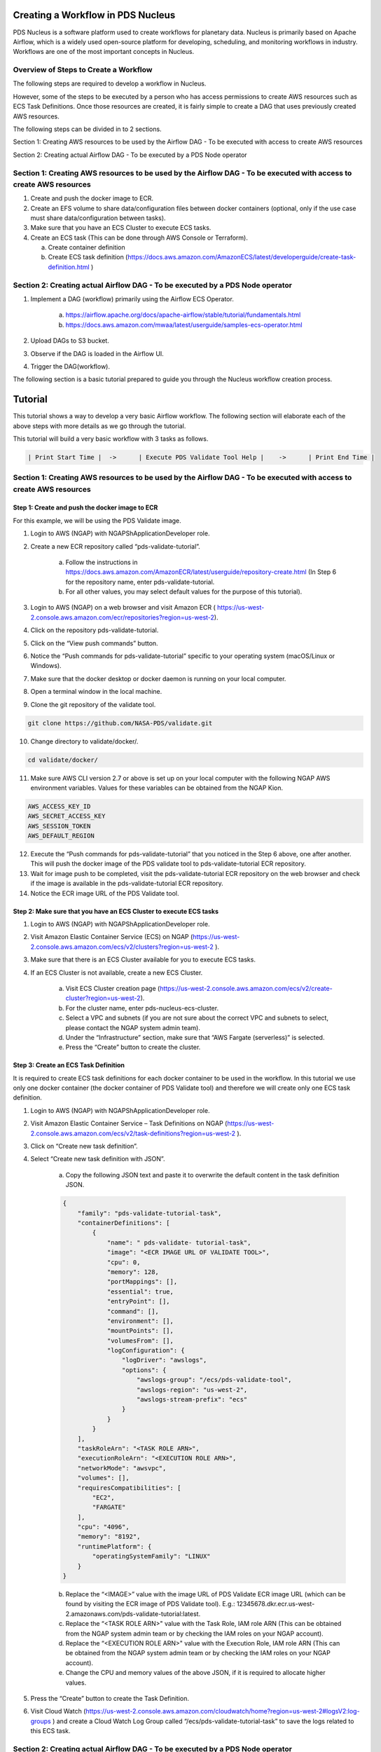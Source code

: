============================================
Creating a Workflow in PDS Nucleus
============================================

PDS Nucleus is a software platform used to create workflows for planetary data. Nucleus is primarily based on Apache Airflow, which is a widely used open-source platform for developing, scheduling, and monitoring workflows in industry. Workflows are one of the most important concepts in Nucleus.

--------------------------------------
Overview of Steps to Create a Workflow
--------------------------------------

The following steps are required to develop a workflow in Nucleus.

However, some of the steps to be executed by a person who has access permissions to create AWS
resources such as ECS Task Definitions. Once those resources are created, it is fairly simple to
create a DAG that uses previously created AWS resources.

The following steps can be divided in to 2 sections.

Section 1: Creating AWS resources to be used by the Airflow DAG - To be executed with access to create AWS resources

Section 2: Creating actual Airflow DAG - To be executed by a PDS Node operator

---------------------------------------------------------------------------------------------------------------------
Section 1: Creating AWS resources to be used by the Airflow DAG - To be executed with access to create AWS resources
---------------------------------------------------------------------------------------------------------------------
1)  Create and push the docker image to ECR.

2)  Create an EFS volume to share data/configuration files between docker containers (optional, only if the use case must share data/configuration between tasks).

3)  Make sure that you have an ECS Cluster to execute ECS tasks.

4)  Create an ECS task (This can be done through AWS Console or Terraform).

    a. Create container definition
    b. Create ECS task definition (https://docs.aws.amazon.com/AmazonECS/latest/developerguide/create-task-definition.html )

---------------------------------------------------------------------------------------------------------------------
Section 2: Creating actual Airflow DAG  - To be executed by a PDS Node operator
---------------------------------------------------------------------------------------------------------------------

1) Implement a DAG (workflow) primarily using the Airflow ECS Operator.

    a. https://airflow.apache.org/docs/apache-airflow/stable/tutorial/fundamentals.html
    b. https://docs.aws.amazon.com/mwaa/latest/userguide/samples-ecs-operator.html

2)  Upload DAGs to S3 bucket.

3) Observe if the DAG is loaded in the Airflow UI.

4) Trigger the DAG(workflow).


The following section is a basic tutorial prepared to guide you through the Nucleus workflow creation process.

========
Tutorial
========

This tutorial shows a way to develop a very basic Airflow workflow. The following section will elaborate each of the above steps with more details as we go through the tutorial.

This tutorial will build a very basic workflow with 3 tasks as follows.

.. code-block::

    | Print Start Time |  ->	  | Execute PDS Validate Tool Help |    ->      | Print End Time |


----------------------------------------------------------------------------------------------------------------------
Section 1: Creating AWS resources to be used by the Airflow DAG - To be executed with access to create AWS resources
----------------------------------------------------------------------------------------------------------------------

Step 1: Create and push the docker image to ECR
===============================================

For this example, we will be using the PDS Validate image.


1. Login to AWS (NGAP) with  NGAPShApplicationDeveloper role.

2. Create a new ECR repository called “pds-validate-tutorial”.

    a. Follow the instructions in https://docs.aws.amazon.com/AmazonECR/latest/userguide/repository-create.html (In Step 6 for the repository name, enter pds-validate-tutorial.
    b. For all other values, you may select default values for the purpose of this tutorial).

3. Login to AWS (NGAP) on a web browser and visit Amazon ECR ( https://us-west-2.console.aws.amazon.com/ecr/repositories?region=us-west-2).

4. Click on the repository pds-validate-tutorial.

5. Click on the “View push commands” button.

6. Notice the “Push commands for pds-validate-tutorial” specific to your operating system (macOS/Linux or Windows).

7. Make sure that the docker desktop or docker daemon is running on your local computer.

8. Open a terminal window in the local machine.

9. Clone the git repository of the validate tool.

.. code-block::

    git clone https://github.com/NASA-PDS/validate.git

10.  Change directory to validate/docker/.

.. code-block::

    cd validate/docker/

11.  Make sure AWS CLI version 2.7 or above is set up on your local computer with the following NGAP AWS environment variables. Values for these variables can be obtained from the NGAP Kion.

.. code-block::

    AWS_ACCESS_KEY_ID
    AWS_SECRET_ACCESS_KEY
    AWS_SESSION_TOKEN
    AWS_DEFAULT_REGION

12.  Execute the “Push commands for pds-validate-tutorial” that you noticed in the Step 6 above, one after another. This will push the docker image of the PDS validate tool to pds-validate-tutorial ECR repository.

13.  Wait for image push to be completed, visit the pds-validate-tutorial ECR repository on the web browser and check if the image is available in the pds-validate-tutorial ECR repository.

14.  Notice the ECR image URL of the PDS Validate tool.


Step 2: Make sure that you have an ECS Cluster to execute ECS tasks
===================================================================

1. Login to AWS (NGAP) with  NGAPShApplicationDeveloper role.

2. Visit Amazon Elastic Container Service (ECS) on NGAP (https://us-west-2.console.aws.amazon.com/ecs/v2/clusters?region=us-west-2 ).

3. Make sure that there is an ECS Cluster available for you to execute ECS tasks.

4. If an ECS Cluster is not available, create a new ECS Cluster.

    a) Visit ECS Cluster creation page (https://us-west-2.console.aws.amazon.com/ecs/v2/create-cluster?region=us-west-2).

    b) For the cluster name, enter pds-nucleus-ecs-cluster.

    c) Select a VPC and subnets (if you are not sure about the correct VPC and subnets to select, please contact the NGAP system admin team).

    d) Under the “Infrastructure” section, make sure that “AWS Fargate (serverless)” is selected.

    e) Press the “Create” button to create the cluster.


Step 3: Create an ECS Task Definition
=====================================

It is required to create ECS task definitions for each docker container to be used in the workflow. In this tutorial we use only one docker container (the docker container of PDS Validate tool) and therefore we will create only one ECS task definition.

1. Login to AWS (NGAP) with  NGAPShApplicationDeveloper role.

2. Visit Amazon Elastic Container Service – Task Definitions on NGAP (https://us-west-2.console.aws.amazon.com/ecs/v2/task-definitions?region=us-west-2 ).

3. Click on “Create new task definition”.

4. Select “Create new task definition with JSON”.

        a. Copy the following JSON text and paste it to overwrite the default content in the task definition JSON.



        .. code-block:: json

            {
                "family": "pds-validate-tutorial-task",
                "containerDefinitions": [
                    {
                        "name": " pds-validate- tutorial-task",
                        "image": "<ECR IMAGE URL OF VALIDATE TOOL>",
                        "cpu": 0,
                        "memory": 128,
                        "portMappings": [],
                        "essential": true,
                        "entryPoint": [],
                        "command": [],
                        "environment": [],
                        "mountPoints": [],
                        "volumesFrom": [],
                        "logConfiguration": {
                            "logDriver": "awslogs",
                            "options": {
                                "awslogs-group": "/ecs/pds-validate-tool",
                                "awslogs-region": "us-west-2",
                                "awslogs-stream-prefix": "ecs"
                            }
                        }
                    }
                ],
                "taskRoleArn": "<TASK ROLE ARN>",
                "executionRoleArn": "<EXECUTION ROLE ARN>",
                "networkMode": "awsvpc",
                "volumes": [],
                "requiresCompatibilities": [
                    "EC2",
                    "FARGATE"
                ],
                "cpu": "4096",
                "memory": "8192",
                "runtimePlatform": {
                    "operatingSystemFamily": "LINUX"
                }
            }



        b. Replace the “<IMAGE>” value with the image URL of PDS Validate ECR image URL (which can be found by visiting the ECR image of PDS Validate tool). E.g.: 12345678.dkr.ecr.us-west-2.amazonaws.com/pds-validate-tutorial:latest.

        c.  Replace the “<TASK ROLE ARN>" value with the Task Role, IAM role ARN (This can be obtained from the NGAP system admin team or by checking the IAM roles on your NGAP account).

        d. Replace the “<EXECUTION ROLE ARN>" value with the Execution Role, IAM role ARN (This can be obtained from the NGAP system admin team or by checking the IAM roles on your NGAP account).

        e. Change the CPU and memory values of the above JSON, if it is required to allocate higher values.


5. Press the “Create” button to create the Task Definition.

6. Visit Cloud Watch (https://us-west-2.console.aws.amazon.com/cloudwatch/home?region=us-west-2#logsV2:log-groups ) and create a Cloud Watch Log Group called “/ecs/pds-validate-tutorial-task” to save the logs related to this ECS task.


---------------------------------------------------------------------------------------------------------------------
Section 2: Creating actual Airflow DAG  - To be executed by a PDS Node operator
---------------------------------------------------------------------------------------------------------------------

Step 1: Implement DAG with Airflow ECS Operator
================================================

In Airflow, a DAG (Directed Acyclic Graph) is a collection of tasks that you want to execute, organized in a way that reflects their relationships and dependencies. A DAG is defined in a Python script, which represents the DAGs structure (tasks and their dependencies) as code.

The following Airflow document explains the basic concepts such as DAGs.
https://airflow.apache.org/docs/apache-airflow/1.10.10/concepts.html#

While DAGs describe how to run a workflow, Operators determine what gets done by a task.

Some of the common operators are:

BashOperator - executes a bash command
PythonOperator - calls an arbitrary Python function
EmailOperator - sends an email
SimpleHttpOperator - sends an HTTP request
ECSOperator - runs a task defined in AWS ECS (runs a docker container on an ECS Cluster)

Since most of the PDS components can be executed as a docker container (which is defined as an ECS task), we can use the ECSOperator to execute tasks.
For example:

The validate tool can be represented as a task in an Airflow Dag as follows. Note that the name of the ECS task definition to be executed (pds-validate-tutorial-task) is given as the value for task_definition.


.. code-block::

       # PDS Validate Tool
       pds_validate = ECSOperator(
           task_id="Validate_Task",
           dag=dag,
           cluster=ECS_CLUSTER_NAME,
           task_definition="pds-validate-tutorial-task",
           launch_type=ECS_LAUNCH_TYPE,
           network_configuration={
               "awsvpcConfiguration": {
                   "securityGroups": ECS_SECURITY_GROUPS,
                   "subnets": ECS_SUBNETS,
               },
           },
           overrides={
               "containerOverrides": [],
           },
           awslogs_group=ECS_AWS_LOGS_GROUP,
           awslogs_stream_prefix="ecs/pds-validate-tutorial-task"
       )


In addition, the following values should be set in the above JSON:

    **cluster:** The ECS cluster created/checked in the previous steps of the tutorial.

    **securityGroups:** A comma separated list of security groups. These are the same security groups used by the Managed Workflows for Apache Airflow (MWAA). It is possible to check this security group by visiting the https://us-west-2.console.aws.amazon.com/mwaa/home?region=us-west-2#environments/PDS-Nucleus-Airflow-Env and checking for VPC security group(s).

    **subnets:** A comma separated list of subnets. These are the same subnets used by the Managed Workflows for Apache Airflow (MWAA). It is possible to check this security group by visiting the https://us-west-2.console.aws.amazon.com/mwaa/home?region=us-west-2#environments/PDS-Nucleus-Airflow-Env and checking for Subnets.

    **awslogs_stream_prefix:** Any prefix that can be used to identify AWS logs for this ECS Task.

Also, the Airflow BashOperator can be used to print the start date and end date as follows.

.. code-block::

      # Print start date
       print_start_date = BashOperator(
           task_id='Print_Start_Date',
           bash_command='date',
           trigger_rule=TriggerRule.ALL_DONE
       )



Finally, the flow of tasks can be represented as follows.

.. code-block::

   # Workflow
   print_start_date >> pds_validate >> print_end_date



The above example is a very simple workflow. It is possible to define parallel paths in the workflows as follows.

.. code-block::

    # Parallel Paths in the Workflow
	Task_a >> Task_b >> Task_c >> Task_d >> Task_e
	Task_b >> Task_f >> Task_d


Read more about creating DAGs in following links:

a) https://airflow.apache.org/docs/apache-airflow/stable/tutorial/fundamentals.html

b) https://docs.aws.amazon.com/mwaa/latest/userguide/samples-ecs-operator.html


The completed DAG should look as follows. Save this DAG in a python file called pds-validate-tutorial.py.


.. code-block::

    # PDS Nucleus Tutorial Use Case DAG

    from airflow import DAG
    from airflow.operators.bash import BashOperator
    from airflow.providers.amazon.aws.operators.ecs import ECSOperator
    from airflow.utils.dates import days_ago
    from airflow.utils.trigger_rule import TriggerRule


    # ECS configurations
    ECS_CLUSTER_NAME = "pds-nucleus-ecc-tf"
    ECS_LAUNCH_TYPE = "FARGATE"
    ECS_SUBNETS = [<COMMA SEPERATED LIST OF SUBNET IDs>]
    ECS_SECURITY_GROUPS = [<COMMA SEPERATED LIST OF SECURITY GROUPS>]
    ECS_AWS_LOGS_GROUP = "/ecs/pds-airflow-ecs-tf"


    with DAG(
           dag_id="Nucleus_Tutorial",
           schedule_interval=None,
           catchup=False,
           start_date=days_ago(1)
    ) as dag:


       # Print start date
       print_start_date = BashOperator(
           task_id='Print_Start_Date',
           bash_command='date',
           trigger_rule=TriggerRule.ALL_DONE
       )


       # PDS Validate Tool
       pds_validate = ECSOperator(
           task_id="Validate_Task",
           dag=dag,
           cluster=ECS_CLUSTER_NAME,
           task_definition="pds-validate-tutorial-task",
           launch_type=ECS_LAUNCH_TYPE,
           network_configuration={
               "awsvpcConfiguration": {
                   "securityGroups": ECS_SECURITY_GROUPS,
                   "subnets": ECS_SUBNETS,
               },
           },
           overrides={
               "containerOverrides": [],
           },
           awslogs_group=ECS_AWS_LOGS_GROUP,
           awslogs_stream_prefix="ecs/pds-validate-tutorial-task"
       )


       # Print end date
       print_end_date = BashOperator(
           task_id='Print_End_Date',
           bash_command='date',
           trigger_rule=TriggerRule.ALL_DONE
       )


       # Workflow
       print_start_date >> pds_validate >> print_end_date


Step 2: Upload the DAG to S3 Bucket
====================================

To make the DAG that we created above available to Nucleus, it is required to upload the DAG file (pds-validate-tutorial.py) to a specific location in an S3 bucket.

1. Login to AWS (NGAP) with  NGAPShApplicationDeveloper role.

2. Visit the dags directory of nucleus-airflow-dags-bucket (https://s3.console.aws.amazon.com/s3/buckets/nucleus-airflow-dags-bucket?region=us-west-2&prefix=dags/&showversions=false ).

3. Upload the pds-validate-tutorial.py file using the “Upload” button.


Step 3: Observe if the DAG is Loaded in Airflow UI
===================================================
1. Login to AWS (NGAP) with  NGAPShApplicationDeveloper role.

2. Visit Airflow UI of Nucleus (https://us-west-2.console.aws.amazon.com/mwaa/home?region=us-west-2#environments/PDS-Nucleus-Airflow-Env/sso).

3. Click on the DAGs menu.

4. Wait until a DAG called “Nucleus_Tutorial'' appears in the list of DAGs.


Step 4:  Trigger the DAG
========================

1. After the “Nucleus_Tutorial” appears in the list of DAGs, click on the “Play” button at the right side of the DAG (under the “Actions”).

2. Select the option “Trigger DAG”.

3. Click on the name of the DAG “Nucleus_Tutorial” to see the details of the DAG.

4. Click on the tab called “Graph” to see the progress of the DAG.
